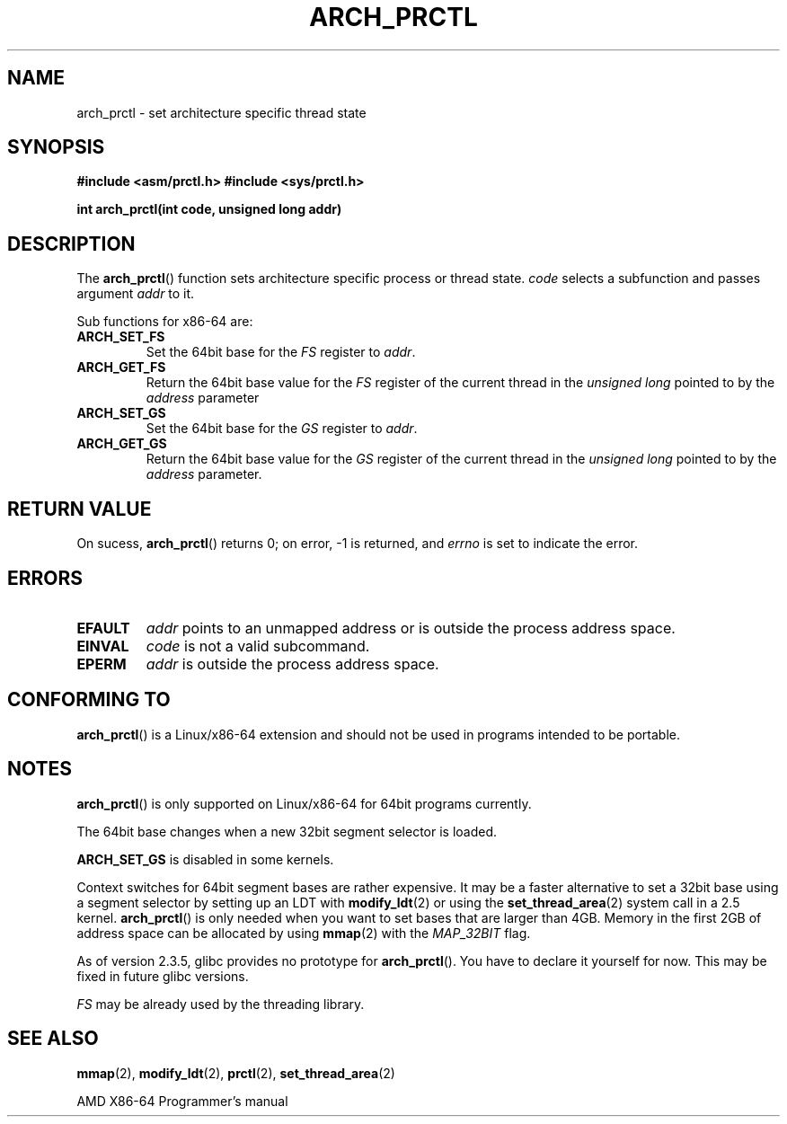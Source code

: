 .\" Hey Emacs! This file is -*- nroff -*- source.
.\"
.\" Copyright (C) 2003 Andi Kleen
.\"
.\" Permission is granted to make and distribute verbatim copies of this
.\" manual provided the copyright notice and this permission notice are
.\" preserved on all copies.
.\"
.\" Permission is granted to copy and distribute modified versions of this
.\" manual under the conditions for verbatim copying, provided that the
.\" entire resulting derived work is distributed under the terms of a
.\" permission notice identical to this one.
.\"
.\" Since the Linux kernel and libraries are constantly changing, this
.\" manual page may be incorrect or out-of-date.  The author(s) assume no
.\" responsibility for errors or omissions, or for damages resulting from
.\" the use of the information contained herein.  The author(s) may not
.\" have taken the same level of care in the production of this manual,
.\" which is licensed free of charge, as they might when working
.\" professionally.
.\"
.\" Formatted or processed versions of this manual, if unaccompanied by
.\" the source, must acknowledge the copyright and authors of this work.
.TH ARCH_PRCTL 2 2003-02-02 "Linux" "Linux Programmer's Manual"
.SH NAME
arch_prctl \- set architecture specific thread state
.SH SYNOPSIS
.B #include <asm/prctl.h>
.B #include <sys/prctl.h>
.sp
.BI "int arch_prctl(int code, unsigned long addr)"
.SH DESCRIPTION
The
.BR arch_prctl ()
function sets architecture specific process or thread state.
.I code
selects a subfunction
and passes argument
.I addr
to it.
.LP
Sub functions for x86-64 are:
.TP
.B ARCH_SET_FS
Set the 64bit base for the
.I FS
register to
.IR addr .
.TP
.B ARCH_GET_FS
Return the 64bit base value for the
.I FS
register of the current thread in the
.I unsigned long
pointed to by the
.I address
parameter
.TP
.B ARCH_SET_GS
Set the 64bit base for the
.I GS
register to
.IR addr .
.TP
.B ARCH_GET_GS
Return the 64bit base value for the
.I GS
register of the current thread in the
.I unsigned long
pointed to by the
.I address
parameter.
.SH RETURN VALUE
On sucess,
.BR arch_prctl ()
returns 0; on error, \-1 is returned, and
.I errno
is set to indicate the error.
.SH ERRORS
.TP
.B EFAULT
.I addr
points to an unmapped address or is outside the process address space.
.TP
.B EINVAL
.I code
is not a valid subcommand.
.TP
.B EPERM
.I addr
is outside the process address space.
.\" .SH AUTHOR
.\" Man page written by Andi Kleen.
.SH "CONFORMING TO"
.BR arch_prctl ()
is a Linux/x86-64 extension and should not be used in programs intended
to be portable.
.SH NOTES
.BR arch_prctl ()
is only supported on Linux/x86-64 for 64bit programs currently.

The 64bit base changes when a new 32bit segment selector is loaded.

.B ARCH_SET_GS
is disabled in some kernels.

Context switches for 64bit segment bases are rather expensive.
It may be a
faster alternative to set a 32bit base using a segment selector by setting up
an LDT with
.BR modify_ldt (2)
or using the
.BR set_thread_area (2)
system call in a 2.5 kernel.
.BR arch_prctl ()
is only needed when you want to set bases that are larger than 4GB.
Memory in the first 2GB of address space can be allocated by using
.BR mmap (2)
with the
.I MAP_32BIT
flag.

As of version 2.3.5, glibc provides no prototype for
.BR arch_prctl ().
You have to declare it yourself for now.
This may be fixed in future glibc versions.

.I FS
may be already used by the threading library.
.SH "SEE ALSO"
.BR mmap (2),
.BR modify_ldt (2),
.BR prctl (2),
.BR set_thread_area (2)
.sp
AMD X86-64 Programmer's manual
